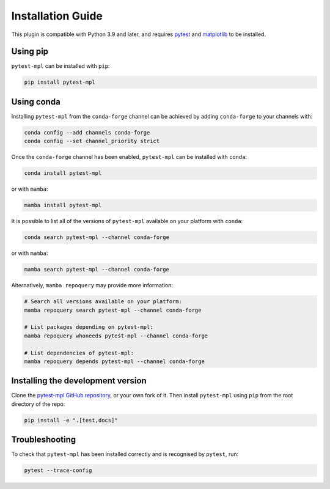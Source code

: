.. title:: Installation Guide

##################
Installation Guide
##################

This plugin is compatible with Python 3.9 and later, and
requires `pytest <http://pytest.org>`__ and
`matplotlib <http://www.matplotlib.org>`__ to be installed.

Using pip
=========

``pytest-mpl`` can be installed with ``pip``:

.. code-block:: bash

    pip install pytest-mpl


Using conda
===========

Installing ``pytest-mpl`` from the ``conda-forge`` channel can be achieved by adding ``conda-forge`` to your channels with:

.. code-block:: bash

    conda config --add channels conda-forge
    conda config --set channel_priority strict

Once the ``conda-forge`` channel has been enabled, ``pytest-mpl`` can be installed with ``conda``:

.. code-block:: bash

    conda install pytest-mpl

or with ``mamba``:

.. code-block:: bash

    mamba install pytest-mpl

It is possible to list all of the versions of ``pytest-mpl`` available on your platform with ``conda``:

.. code-block:: bash

    conda search pytest-mpl --channel conda-forge

or with ``mamba``:

.. code-block:: bash

    mamba search pytest-mpl --channel conda-forge

Alternatively, ``mamba repoquery`` may provide more information:

.. code-block:: bash

    # Search all versions available on your platform:
    mamba repoquery search pytest-mpl --channel conda-forge

    # List packages depending on pytest-mpl:
    mamba repoquery whoneeds pytest-mpl --channel conda-forge

    # List dependencies of pytest-mpl:
    mamba repoquery depends pytest-mpl --channel conda-forge

Installing the development version
==================================

Clone the `pytest-mpl GitHub repository <https://github.com/matplotlib/pytest-mpl>`__, or your own fork of it.
Then install ``pytest-mpl`` using ``pip`` from the root directory of the repo:

.. code-block:: bash

    pip install -e ".[test,docs]"


Troubleshooting
===============

To check that ``pytest-mpl`` has been installed correctly and is recognised by ``pytest``, run:

.. code-block:: bash

    pytest --trace-config
